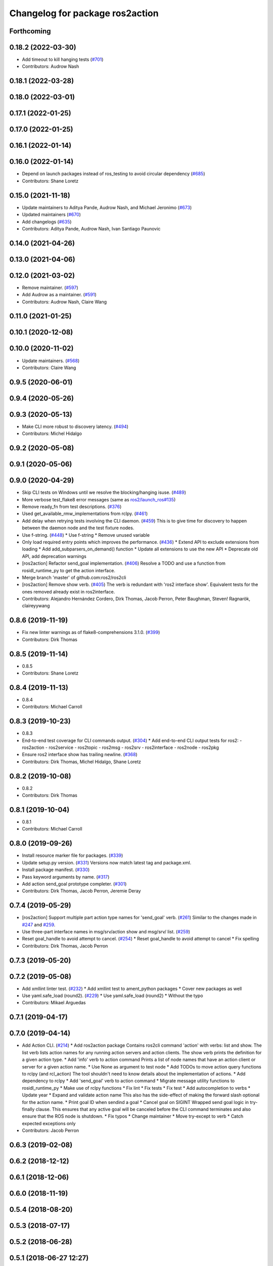 ^^^^^^^^^^^^^^^^^^^^^^^^^^^^^^^^
Changelog for package ros2action
^^^^^^^^^^^^^^^^^^^^^^^^^^^^^^^^

Forthcoming
-----------

0.18.2 (2022-03-30)
-------------------
* Add timeout to kill hanging tests (`#701 <https://github.com/ros2/ros2cli/issues/701>`_)
* Contributors: Audrow Nash

0.18.1 (2022-03-28)
-------------------

0.18.0 (2022-03-01)
-------------------

0.17.1 (2022-01-25)
-------------------

0.17.0 (2022-01-25)
-------------------

0.16.1 (2022-01-14)
-------------------

0.16.0 (2022-01-14)
-------------------
* Depend on launch packages instead of ros_testing to avoid circular dependency (`#685 <https://github.com/ros2/ros2cli/issues/685>`_)
* Contributors: Shane Loretz

0.15.0 (2021-11-18)
-------------------
* Update maintainers to Aditya Pande, Audrow Nash, and Michael Jeronimo (`#673 <https://github.com/ros2/ros2cli/issues/673>`_)
* Updated maintainers (`#670 <https://github.com/ros2/ros2cli/issues/670>`_)
* Add changelogs (`#635 <https://github.com/ros2/ros2cli/issues/635>`_)
* Contributors: Aditya Pande, Audrow Nash, Ivan Santiago Paunovic

0.14.0 (2021-04-26)
-------------------

0.13.0 (2021-04-06)
-------------------

0.12.0 (2021-03-02)
-------------------
* Remove maintainer. (`#597 <https://github.com/ros2/ros2cli/issues/597>`_)
* Add Audrow as a maintainer. (`#591 <https://github.com/ros2/ros2cli/issues/591>`_)
* Contributors: Audrow Nash, Claire Wang

0.11.0 (2021-01-25)
-------------------

0.10.1 (2020-12-08)
-------------------

0.10.0 (2020-11-02)
-------------------
* Update maintainers. (`#568 <https://github.com/ros2/ros2cli/issues/568>`_)
* Contributors: Claire Wang

0.9.5 (2020-06-01)
------------------

0.9.4 (2020-05-26)
------------------

0.9.3 (2020-05-13)
------------------
* Make CLI more robust to discovery latency. (`#494 <https://github.com/ros2/ros2cli/issues/494>`_)
* Contributors: Michel Hidalgo

0.9.2 (2020-05-08)
------------------

0.9.1 (2020-05-06)
------------------

0.9.0 (2020-04-29)
------------------
* Skip CLI tests on Windows until we resolve the blocking/hanging isuse. (`#489 <https://github.com/ros2/ros2cli/issues/489>`_)
* More verbose test_flake8 error messages (same as `ros2/launch_ros#135 <https://github.com/ros2/launch_ros/issues/135>`_)
* Remove ready_fn from test descriptions. (`#376 <https://github.com/ros2/ros2cli/issues/376>`_)
* Used get_available_rmw_implementations from rclpy. (`#461 <https://github.com/ros2/ros2cli/issues/461>`_)
* Add delay when retrying tests involving the CLI daemon. (`#459 <https://github.com/ros2/ros2cli/issues/459>`_)
  This is to give time for discovery to happen between the daemon node and the test fixture nodes.
* Use f-string. (`#448 <https://github.com/ros2/ros2cli/issues/448>`_)
  * Use f-string
  * Remove unused variable
* Only load required entry points which improves the performance. (`#436 <https://github.com/ros2/ros2cli/issues/436>`_)
  * Extend API to exclude extensions from loading
  * Add add_subparsers_on_demand() function
  * Update all extensions to use the new API
  * Deprecate old API, add deprecation warnings
* [ros2action] Refactor send_goal implementation. (`#406 <https://github.com/ros2/ros2cli/issues/406>`_)
  Resolve a TODO and use a function from rosidl_runtime_py to get the action interface.
* Merge branch 'master' of github.com:ros2/ros2cli
* [ros2action] Remove show verb. (`#405 <https://github.com/ros2/ros2cli/issues/405>`_)
  The verb is redundant with 'ros2 interface show'.
  Equivalent tests for the ones removed already exist in ros2interface.
* Contributors: Alejandro Hernández Cordero, Dirk Thomas, Jacob Perron, Peter Baughman, Steven! Ragnarök, claireyywang

0.8.6 (2019-11-19)
------------------
* Fix new linter warnings as of flake8-comprehensions 3.1.0. (`#399 <https://github.com/ros2/ros2cli/issues/399>`_)
* Contributors: Dirk Thomas

0.8.5 (2019-11-14)
------------------
* 0.8.5
* Contributors: Shane Loretz

0.8.4 (2019-11-13)
------------------
* 0.8.4
* Contributors: Michael Carroll

0.8.3 (2019-10-23)
------------------
* 0.8.3
* End-to-end test coverage for CLI commands output. (`#304 <https://github.com/ros2/ros2cli/issues/304>`_)
  * Add end-to-end CLI output tests for ros2:
  - ros2action
  - ros2service
  - ros2topic
  - ros2msg
  - ros2srv
  - ros2interface
  - ros2node
  - ros2pkg
* Ensure ros2 interface show has trailing newline. (`#368 <https://github.com/ros2/ros2cli/issues/368>`_)
* Contributors: Dirk Thomas, Michel Hidalgo, Shane Loretz

0.8.2 (2019-10-08)
------------------
* 0.8.2
* Contributors: Dirk Thomas

0.8.1 (2019-10-04)
------------------
* 0.8.1
* Contributors: Michael Carroll

0.8.0 (2019-09-26)
------------------
* Install resource marker file for packages. (`#339 <https://github.com/ros2/ros2cli/issues/339>`_)
* Update setup.py version. (`#331 <https://github.com/ros2/ros2cli/issues/331>`_)
  Versions now match latest tag and package.xml.
* Install package manifest. (`#330 <https://github.com/ros2/ros2cli/issues/330>`_)
* Pass keyword arguments by name. (`#317 <https://github.com/ros2/ros2cli/issues/317>`_)
* Add action send_goal prototype completer. (`#301 <https://github.com/ros2/ros2cli/issues/301>`_)
* Contributors: Dirk Thomas, Jacob Perron, Jeremie Deray

0.7.4 (2019-05-29)
------------------
* [ros2action] Support multiple part action type names for 'send_goal' verb. (`#261 <https://github.com/ros2/ros2cli/issues/261>`_)
  Similar to the changes made in `#247 <https://github.com/ros2/ros2cli/issues/247>`_ and `#259 <https://github.com/ros2/ros2cli/issues/259>`_.
* Use three-part interface names in msg/srv/action show and msg/srv/ list. (`#259 <https://github.com/ros2/ros2cli/issues/259>`_)
* Reset goal_handle to avoid attempt to cancel. (`#254 <https://github.com/ros2/ros2cli/issues/254>`_)
  * Reset goal_handle to avoid attempt to cancel
  * Fix spelling
* Contributors: Dirk Thomas, Jacob Perron

0.7.3 (2019-05-20)
------------------

0.7.2 (2019-05-08)
------------------
* Add xmllint linter test. (`#232 <https://github.com/ros2/ros2cli/issues/232>`_)
  * Add xmllint test to ament_python packages
  * Cover new packages as well
* Use yaml.safe_load (round2). (`#229 <https://github.com/ros2/ros2cli/issues/229>`_)
  * Use yaml.safe_load (round2)
  * Without the typo
* Contributors: Mikael Arguedas

0.7.1 (2019-04-17)
------------------

0.7.0 (2019-04-14)
------------------
* Add Action CLI. (`#214 <https://github.com/ros2/ros2cli/issues/214>`_)
  * Add ros2action package
  Contains ros2cli command 'action' with verbs: list and show.
  The list verb lists action names for any running action servers and action clients.
  The show verb prints the definition for a given action type.
  * Add 'info' verb to action command
  Prints a list of node names that have an action client or server for a given action name.
  * Use None as argument to test node
  * Add TODOs to move action query functions to rclpy (and rcl_action)
  The tool shouldn't need to know details about the implementation of actions.
  * Add dependency to rclpy
  * Add 'send_goal' verb to action command
  * Migrate message utility functions to rosidl_runtime_py
  * Make use of rclpy functions
  * Fix lint
  * Fix tests
  * Fix test
  * Add autocompletion to verbs
  * Update year
  * Expand and validate action name
  This also has the side-effect of making the forward slash optional for the action name.
  * Print goal ID when sendind a goal
  * Cancel goal on SIGINT
  Wrapped send goal logic in try-finally clause.
  This ensures that any active goal will be canceled before the CLI command terminates and also ensure that the ROS node is shutdown.
  * Fix typos
  * Change maintainer
  * Move try-except to verb
  * Catch expected exceptions only
* Contributors: Jacob Perron

0.6.3 (2019-02-08)
------------------

0.6.2 (2018-12-12)
------------------

0.6.1 (2018-12-06)
------------------

0.6.0 (2018-11-19)
------------------

0.5.4 (2018-08-20)
------------------

0.5.3 (2018-07-17)
------------------

0.5.2 (2018-06-28)
------------------

0.5.1 (2018-06-27 12:27)
------------------------

0.5.0 (2018-06-27 12:17)
------------------------

0.4.0 (2017-12-08)
------------------
